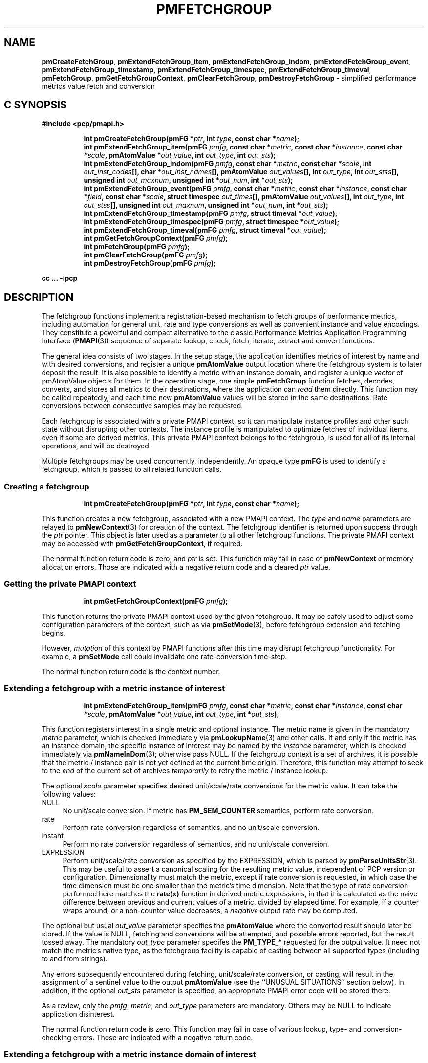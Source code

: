 '\"macro stdmacro
.\"
.\" Copyright (c) 2014-2020,2022 Red Hat.
.\"
.\" This program is free software; you can redistribute it and/or modify it
.\" under the terms of the GNU General Public License as published by the
.\" Free Software Foundation; either version 2 of the License, or (at your
.\" option) any later version.
.\"
.\" This program is distributed in the hope that it will be useful, but
.\" WITHOUT ANY WARRANTY; without even the implied warranty of MERCHANTABILITY
.\" or FITNESS FOR A PARTICULAR PURPOSE.  See the GNU General Public License
.\" for more details.
.\"
.\"
.TH PMFETCHGROUP 3 "PCP" "Performance Co-Pilot"
.SH NAME
\f3pmCreateFetchGroup\f1,
\f3pmExtendFetchGroup_item\f1,
\f3pmExtendFetchGroup_indom\f1,
\f3pmExtendFetchGroup_event\f1,
\f3pmExtendFetchGroup_timestamp\f1,
\f3pmExtendFetchGroup_timespec\f1,
\f3pmExtendFetchGroup_timeval\f1,
\f3pmFetchGroup\f1,
\f3pmGetFetchGroupContext\f1,
\f3pmClearFetchGroup\f1,
\f3pmDestroyFetchGroup\f1 \- simplified performance metrics value fetch and conversion
.SH "C SYNOPSIS"
.ft 3
#include <pcp/pmapi.h>
.sp
.ad l
.hy 0
.in +8n
.ti -8n
int pmCreateFetchGroup(pmFG *\fIptr\fP, int \fItype\fP, const char *\fIname\fP);
.br
.ti -8n
int pmExtendFetchGroup_item(pmFG \fIpmfg\fP, const char *\fImetric\fP, const char *\fIinstance\fP, const char *\fIscale\fP, pmAtomValue *\fIout_value\fP, int \fIout_type\fP, int \fIout_sts\fP);
.br
.ti -8n
int pmExtendFetchGroup_indom(pmFG \fIpmfg\fP, const char *\fImetric\fP, const char *\fIscale\fP, int \fIout_inst_codes\fP[], char *\fIout_inst_names\fP[], pmAtomValue \fIout_values\fP[], int \fIout_type\fP, int \fIout_stss\fP[], unsigned int \fIout_maxnum\fP, unsigned int *\fIout_num\fP, int *\fIout_sts\fP);
.br
.ti -8n
int pmExtendFetchGroup_event(pmFG \fIpmfg\fP, const char *\fImetric\fP, const char *\fIinstance\fP, const char *\fIfield\fP, const char *\fIscale\fP, struct timespec \fIout_times\fP[], pmAtomValue \fIout_values\fP[], int \fIout_type\fP, int \fIout_stss\fP[], unsigned int \fIout_maxnum\fP, unsigned int *\fIout_num\fP, int *\fIout_sts\fP);
.br
.ti -8n
int pmExtendFetchGroup_timestamp(pmFG \fIpmfg\fP, struct timeval *\fIout_value\fP);
.br
.ti -8n
int pmExtendFetchGroup_timespec(pmFG \fIpmfg\fP, struct timespec *\fIout_value\fP);
.br
.ti -8n
int pmExtendFetchGroup_timeval(pmFG \fIpmfg\fP, struct timeval *\fIout_value\fP);
.br
.ti -8n
int pmGetFetchGroupContext(pmFG \fIpmfg\fP);
.br
.ti -8n
int pmFetchGroup(pmFG \fIpmfg\fP);
.br
.ti -8n
int pmClearFetchGroup(pmFG \fIpmfg\fP);
.br
.ti -8n
int pmDestroyFetchGroup(pmFG \fIpmfg\fP);
.sp
.in
.hy
.ad
cc ... \-lpcp
.ft 1
.SH DESCRIPTION
The fetchgroup functions implement a registration-based mechanism to
fetch groups of performance metrics, including automation for general
unit, rate and type conversions as well as convenient instance and value
encodings.
They constitute a powerful and compact alternative to the
classic Performance Metrics Application Programming Interface (\c
.BR PMAPI (3))
sequence of separate lookup, check, fetch, iterate, extract and
convert functions.
.PP
The general idea consists of two stages.
In the setup stage, the
application identifies metrics of interest by name and with desired
conversions, and register a unique \fBpmAtomValue\fP output location
where the fetchgroup system is to later deposit the result.
It is also possible to identify a metric with an instance domain, and
register a unique \fIvector\fP of pmAtomValue objects for them.
In the operation stage, one simple \fBpmFetchGroup\fP function fetches,
decodes, converts, and stores all metrics to their destinations, where
the application can \fIread\fP them directly.
This function may be called repeatedly, and each time
new \fBpmAtomValue\fP values will be stored in the same destinations.
Rate conversions between consecutive samples may be requested.
.PP
Each fetchgroup is associated with a private PMAPI context, so it can
manipulate instance profiles and other such state without disrupting
other contexts.  The instance profile is manipulated to optimize
fetches of individual items, even if some are derived metrics.
This private PMAPI context belongs to the fetchgroup,
is used for all of its internal operations, and will be destroyed.
.PP
Multiple fetchgroups may be used concurrently, independently.
An opaque type \fBpmFG\fP is used to identify a fetchgroup, which is
passed to all related function calls.
.SS Creating a fetchgroup
.ft 3
.sp
.ad l
.hy 0
.in +8n
.ti -8n
int pmCreateFetchGroup(pmFG *\fIptr\fP, int \fItype\fP, const char *\fIname\fP);
.sp
.in
.hy
.ad
.ft 1
This function creates a new fetchgroup, associated with a new PMAPI
context.
The \fItype\fP and \fIname\fP parameters are relayed to
.BR pmNewContext (3)
for creation of the context.
The fetchgroup identifier is returned upon success through
the \fIptr\fP pointer.
This object is later used as a parameter to all other fetchgroup
functions.
The private PMAPI context may be accessed with
\fBpmGetFetchGroupContext\fP, if required.
.PP
The normal function return code is zero, and \fIptr\fP is set.
This function may fail in case of \fBpmNewContext\fP or memory
allocation errors.
Those are indicated with a negative return code and a cleared \fIptr\fP value.
.SS Getting the private PMAPI context
.ft 3
.sp
.ad l
.hy 0
.in +8n
.ti -8n
int pmGetFetchGroupContext(pmFG \fIpmfg\fP);
.sp
.in
.hy
.ad
.ft 1
This function returns the private PMAPI context used by the given
fetchgroup.
It may be safely used to adjust some configuration
parameters of the context, such as via
.BR pmSetMode (3),
before fetchgroup extension and fetching begins.
.PP
However, \fImutation\fP of this context by PMAPI functions after
this time may disrupt fetchgroup functionality.
For example, a
\fBpmSetMode\fP call could invalidate one rate-conversion time-step.
.PP
The normal function return code is the context number.
.SS Extending a fetchgroup with a metric instance of interest
.ft 3
.sp
.ad l
.hy 0
.in +8n
.ti -8n
int pmExtendFetchGroup_item(pmFG \fIpmfg\fP, const char *\fImetric\fP, const char *\fIinstance\fP, const char *\fIscale\fP, pmAtomValue *\fIout_value\fP, int \fIout_type\fP, int *\fIout_sts\fP);
.sp
.in
.hy
.ad
.ft 1
This function registers interest in a single metric and optional instance.
The metric name is given in the mandatory \fImetric\fP parameter, which is
checked immediately via
.BR pmLookupName (3)
and other calls.
If and only if the
metric has an instance domain, the specific instance of interest may
be named by the \fIinstance\fP parameter, which is checked immediately
via
.BR pmNameInDom (3);
otherwise pass NULL.
If the fetchgroup context
is a set of archives, it is possible that the metric / instance pair is not
yet defined at the current time origin.
Therefore, this function may
attempt to seek to the \fIend\fP of the current set of archives
\fItemporarily\fP to retry the metric / instance lookup.
.PP
The optional \fIscale\fP parameter specifies desired unit/scale/rate
conversions for the metric value.
It can take the following values:
.IP NULL 4
No unit/scale conversion.
If metric has \fBPM_SEM_COUNTER\fP semantics,
perform rate conversion.
.IP "rate" 4
Perform rate conversion regardless of semantics, and no unit/scale conversion.
.IP "instant" 4
Perform no rate conversion regardless of semantics, and no unit/scale conversion.
.IP "EXPRESSION" 4
Perform unit/scale/rate conversion as specified by the EXPRESSION,
which is parsed by
.BR pmParseUnitsStr (3).
This may be useful to
assert a canonical scaling for the resulting metric value, independent
of PCP version or configuration.
Dimensionality must match the
metric, except if rate conversion is requested, in which case the time
dimension must be one smaller than the metric's time dimension.
Note that
the type of rate conversion performed here matches the
.BR rate(x)
function in derived metric expressions, in that it is calculated as the
naive difference between previous and current values of a metric, divided
by elapsed time.
For example, if a counter wraps around, or a non-counter
value decreases, a \fInegative\fP output rate may be computed.
.PP
The optional but usual \fIout_value\fP parameter specifies the
\fBpmAtomValue\fP where the converted result should later be stored.
If the value is NULL, fetching and conversions will be attempted, and
possible errors reported, but the result tossed away.
The mandatory
\fIout_type\fP parameter specifes the \fBPM_TYPE_*\fP requested for
the output value.
It need not match the metric's native type, as the
fetchgroup facility is capable of casting between all supported types
(including to and from strings).
.PP
Any errors subsequently encountered during fetching, unit/scale/rate
conversion, or casting, will result in the assignment of a sentinel
value to the output \fBpmAtomValue\fP (see the ``UNUSUAL SITUATIONS''
section below).
In addition, if the optional \fIout_sts\fP parameter
is specified, an appropriate PMAPI error code will be stored there.
.PP
As a review, only the \fIpmfg\fP, \fImetric\fP, and \fIout_type\fP
parameters are mandatory.
Others may be NULL to indicate application disinterest.
.PP
The normal function return code is zero.
This function may fail in
case of various lookup, type- and conversion- checking errors.
Those are indicated with a negative return code.
.SS Extending a fetchgroup with a metric instance domain of interest
.ft 3
.sp
.ad l
.hy 0
.in +8n
.ti -8n
int pmExtendFetchGroup_indom(pmFG \fIpmfg\fP, const char* \fImetric\fP, const char *\fIscale\fP, int \fIout_inst_codes\fP[], char *\fIout_inst_names\fP[], pmAtomValue \fIout_values\fP[], int \fIout_type\fP, int \fIout_stss\fP[], unsigned int \fIout_maxnum\fP, unsigned int *\fIout_num\fP, int *\fIout_sts\fP);
.sp
.in
.hy
.ad
.ft 1
This function generalizes the \fBpmExtendFetchGroup_item\fP function
by registering interest in a whole instance domain.
Therefore, the
function registers preallocated \fIvectors\fP for output variables
(instead of a singleton).
Instances will be stored in sorted order in
elements of those vectors.
The concepts are otherwise the same.
.PP
The metric name is specified by the mandatory \fImetric\fP parameter.
Note that it \fImay\fP refer to a metric without an instance domain,
in which case the single output value will appear as one unnamed
instance.
.PP
The optional \fIscale\fP parameter specifies desired unit/scale/rate
conversions for the metric value, same as above.
.PP
The optional \fIout_inst_codes\fP parameter specifies a vector of
integers, where the raw instance number of the fetched metrics should
later be stored.
.PP
The optional \fIout_inst_names\fP parameter specifies a vector of
strings, where the instance names of the fetched metrics should later
be stored.
If an instance does not have a corresponding name, a NULL
pointer is stored instead.
The application must not modify or
.BR free (3)
strings in that vector.
.PP
The optional \fIout_values\fP parameter specifies a vector of
\fBpmAtomValue\fP objects where the converted result should later be
stored.
The mandatory \fIout_type\fP parameter specifies the
\fBPM_TYPE_*\fP requested for the all output values, same as above.
.PP
The optional \fIout_stss\fP parameter specifies a vector of integers
where per-instance error codes should be stored.
.PP
The mandatory \fIout_maxnum\fP parameter specifies the number of
elements of the vectors above.
In other words, it tells the
fetchgroup the maximum number of instances which are expected.
The optional \fIout_num\fP parameter specifies an integer where the
actual number of instances should later be stored.
It will range between 0 and \fIout_maxnum\fP.
It is initialized to 0 by this function.
.PP
Finally, the optional \fIout_sts\fP parameter specifies a single
location where an integer status code for the overall fetch for this
metric should be stored.
Normally, this will be zero.
Other than a severe fetch error, one may see a \fBPM_ERR_TOOBIG\fP here
if the number of instances actually encountered was larger than
\fIout_maxnum\fP.
.PP
Any errors subsequently encountered during fetching, unit/scale/rate
conversion, or casting, will result in the assignment of a sentinel
value to the appropriate output \fBpmAtomValue\fP (see
the ``UNUSUAL SITUATIONS'' section below).
In addition, if the optional
\fIout_stss\fP parameter was specified, a PMAPI error code will be
stored in the appropriate position.
.PP
As a review, only the \fIpmfg\fP, \fImetric\fP, \fIout_type\fP, and
\fIout_maxnum\fP parameters are mandatory.
Others may be NULL to indicate application disinterest.
.PP
The normal function return code is zero.
This function may fail in
case of various lookup, type- and conversion- checking errors.
Those are indicated with a negative return code.
.SS Extending a fetchgroup with an event field
.ft 3
.sp
.ad l
.hy 0
.in +8n
.ti -8n
int pmExtendFetchGroup_event(pmFG \fIpmfg\fP, const char *\fImetric\fP, const char *\fIinstance\fP, const char *\fIfield\fP, const char *\fIscale\fP, struct timespec \fIout_times\fP[], pmAtomValue \fIout_values\fP[], int \fIout_type\fP, int \fIout_stss\fP[], unsigned int \fIout_maxnum\fP, unsigned int *\fIout_num\fP, int *\fIout_sts\fP);
.sp
.in
.hy
.ad
.ft 1
This function registers interest in all instances of one field of all
records of an event metric.
Since event metrics may return multiple
records per fetch, and each record may have multiple fields of a given
field metric type, this function registers preallocated \fIvectors\fP
for output variables, similarly to \fBpmExtendFetchGroup_indom\fP.
They are filled in temporal/sequential order.
.PP
The metric name is specified by the mandatory \fImetric\fP parameter.
It must be of \fBPM_TYPE_EVENT\fP.
If the metric has an instance
domain, the \fIinstance\fP parameter is mandatory to identify the
instance of interest.
.PP
The field to extract from event records is specified by the mandatory
\fIfield\fP parameter, which is a metric name of normal scalar type.
As is typical for event field metrics, it should not have an instance
domain.
The optional \fIscale\fP parameter specifies desired
unit/scale conversions on this metric value.
Rate conversions are
\fBnot available\fP, because of ambiguity about which previous value
to compute rates from.
.PP
The optional \fIout_times\fP parameter specifies a vector of
\fBtimespec\fP structs, which will receive a copy of the timestamp
of the event record where each particular field was found.
.PP
The optional \fIout_values\fP parameter specifies a vector of
\fBpmAtomValue\fP objects where the converted result should later
be stored.
The mandatory \fIout_type\fP parameter specifies the
\fBPM_TYPE_*\fP requested for the output values.
.PP
The optional \fIout_stss\fP parameter specifies a vector of integers
where per-field error codes should be stored.
.PP
The mandatory \fIout_maxnum\fP parameter specifies the number of
elements of the vectors above.
In other words, it tells the
fetchgroup the maximum number of instances which are expected.
The
optional \fIout_num\fP parameter specifies an integer where the the
actual number of instances should later be stored.
It will range
between zero and \fIout_maxnum\fP.
It is initialized to zero by this function.
.PP
Finally, the optional \fIout_sts\fP parameter specifies a single
location where an integer status code for the overall fetch for this
metric should be stored.
Normally, this will be zero, even if no
event field values were found (\fIout_num\fP would then be zero).
Other than a severe fetch error, one may see a \fBPM_ERR_TOOBIG\fP
here if the number of fields actually encountered was larger than
\fIout_maxnum\fP.
.PP
Any errors subsequently encountered during fetching, unit/scale
conversion, or casting, will result in the assignment of a sentinel
value to the appropriate output \fBpmAtomValue\fP (see
the ``UNUSUAL SITUATIONS'' section below).
In addition, if the optional
\fIout_stss\fP parameter was specified, a PMAPI error code will be
stored in the appropriate position.
.PP
As a review, only the \fIpmfg\fP, \fImetric\fP, \fIfield\fP,
\fIout_type\fP, and \fIout_maxnum\fP parameters are mandatory.
Others may be NULL to indicate application disinterest.
.PP
The normal function return code is zero.
This function may fail in
case of various lookup, type- and conversion- checking errors.
Those are indicated with a negative return code.
.SS Extending a fetchgroup with the fetch timestamp
.ft 3
.sp
.ad l
.hy 0
.in +8n
.ti -8n
int pmExtendFetchGroup_timestamp(pmFG \fIpmfg\fP, struct timeval *\fIout_value\fP);
.br
.ti -8n
int pmExtendFetchGroup_timespec(pmFG \fIpmfg\fP, struct timespec *\fIout_value\fP);
.br
.ti -8n
int pmExtendFetchGroup_timeval(pmFG \fIpmfg\fP, struct timeval *\fIout_value\fP);
.sp
.in
.hy
.ad
.ft 1
These functions register interest in the \fBpmHighResResult\fP timestamp.
If the \fIout_value\fP pointer is non-NULL, at every future
\fBpmFetchGroup\fR call, the corresponding result timestamp will be
copied there.
.SS Fetching all metrics in a fetchgroup
.ft 3
.sp
.ad l
.hy 0
.in +8n
.ti -8n
int pmFetchGroup(pmFG \fIpmfg\fP);
.sp
.in
.hy
.ad
.ft 1
This function performs one \fBpmFetch\fP on its private PMAPI context,
including all the metrics that were registered via prior
\fBpmExtendFetchGroup_*\fP calls.
It runs all the data extraction and
conversion operations necessary to populate all the requested output
variables.
.PP
The normal function return code is zero or positive, as per the
underlying \fBpmFetch\fP function.
This function may fail in
case of severe fetch errors, which are indicated with a negative
return code.
.PP
In the case of per-metric availability or conversion errors, or severe
fetch errors, output variables are reset to sentinel values and
individual error codes are set.
\fIPM_ERR_AGAIN\fP signals
rate-conversion failure due to lack of a previous value.
.PP
However, temporarily absent metrics with discrete semantics are exempt
from some sentinel/error processing: if a \fBpmFetchGroup\fP fails to
collect a result for a discrete metric (pmHighResResult
pmValueSet.numval==0), then the last seen valid value (if any) is
retained.
This is intended to ease the processing of sets of archives with a
mixture of once- and repeatedly-sampled metrics.
.SS Clearing a fetchgroup
.ft 3
.nf
int pmClearFetchGroup(pmFG \fIpmfg\fP);
.fi
.ft 1
.PP
When the current fetch state of a fetchgroup is no longer needed,
it may be explicitly reset with this function.
It releases any dynamically stored state but keeps the private PMAPI
context intact for subsequent use (i.e. no change to the context is
made at all and the context remains at the current fetch offset).
It frees any pointers such as indom instance names or strings that
may have been stored in output variables.
.SS Destroying a fetchgroup
.ft 3
.nf
int pmDestroyFetchGroup(pmFG \fIpmfg\fP);
.fi
.ft 1
.PP
When the fetchgroup is no longer needed, it may be explicitly freed
with this function.
It releases any dynamically stored state, as well
as the private PMAPI context.
It clears frees any pointers such as
indom instance names or strings that may have been stored in output
variables.
.SH EXAMPLE
The following program demonstrates fetchgroup usage.
Run it with
different $PCP_DISK_UNITS environment variables to see different
unit/rate conversion in effect.
.PP
.\" NB: the following code escapes \ for nroff
.nf
#include <pcp/pmapi.h>
#include <stdio.h>

#define pcpassert(sts) \\
    while (sts<0) { fprintf(stderr, "%s\\n", pmErrStr(sts)); exit(42); }

int main()
{
    pmFG fg;
    pmAtomValue v, v2;
    enum { v3_maxnum = 100 };
    pmAtomValue v3_values[v3_maxnum];
    char *v3_names[v3_maxnum];
    int v3_stss[v3_maxnum];
    unsigned int v3_num;
    int sts, i;
    char *diskunits = getenv("PCP_DISK_UNITS");
    struct timeval t;

    sts = pmCreateFetchGroup(&fg, PM_CONTEXT_HOST, "local:");
    pcpassert(sts);
    sts = pmExtendFetchGroup_item(fg, "kernel.all.load", "1 minute",
                                  NULL, &v, PM_TYPE_FLOAT, NULL);
    pcpassert(sts);
    sts = pmExtendFetchGroup_item(fg, "kernel.all.idletime", NULL,
                                  "hour", &v2, PM_TYPE_DOUBLE, NULL);
    pcpassert(sts);
    sts = pmExtendFetchGroup_indom(fg, "disk.dev.total", diskunits,
                                   NULL, v3_names,
                                   v3_values, PM_TYPE_STRING,
                                   v3_stss, v3_maxnum, &v3_num, NULL);
    pcpassert(sts);
    sts = pmExtendFetchGroup_timestamp(fg, &t);
    pcpassert(sts);

    for (i=0; i < 10; i++) {
        unsigned int j;
        char stamp[28];

        sts = pmFetchGroup(fg);
        pcpassert(sts);
        printf("%s", pmCtime(&t.tv_sec, stamp));
        printf("1-minute load: %f; idletime: %f h\\n", v.f, v2.d);
        for (j=0; j < v3_num; j++) {
            if (v3_stss[j] == 0)
                 printf("disk %s i/o operations (%s): %s\\n",
                        v3_names[j] ? v3_names[j] : "?",
                        diskunits ? diskunits : "-",
                        v3_values[j].cp);
        }
        sleep(1);
    }

    sts = pmDestroyFetchGroup(fg);
    pcpassert(sts);
    return 0;
}
.fi
.SH "UNUSUAL SITUATIONS"
The fetchgroup API supports only the numeric, string and event metric
types.
Aggregates are rejected during
\fBpmExtendFetchGroup_*\fP.
.PP
Any strings supplied by the fetchgroup API to the application are
"owned" by the API.
The application should consider them read-only,
so it should not modify them nor
.B free
them.
.PP
Error codes are always negative integers, whether returned from
fetchgroup functions as return value, or stored in \fIout_sts\fP
type variables.
Normal result codes are always zero.
.PP
Because of the unique ways in which extracted data is shared between
the application and a fetchgroup, the functions in this API are \fInot
protected\fP by the multi-threading mutexes conventional in other
parts of PMAPI.
Specifically, for any given \fBpmFG\fP, it is \fInot
safe\fP to concurrently call two or more fetchgroup API functions, nor
to traverse the registered output variables while calling one of the
functions.
Instead, the calling application must ensure that only one
thread at a time uses these calls \fIand\fP the registered output
variables.
On the other hand, concurrency between different
\fBpmFG\fP instances is unrestricted, because they share no global
data.
.PP
Any pointers passed to a successful \fBpmFetchGroupExtent_*\fP call
must stay valid throughout the lifetime of the fetchgroup, since
future \fBpmFetchGroup\fP calls may write into them.
.SH DIAGNOSTICS
The fetchgroup API offers several options for collecting diagnostics.
Negative integer error codes may be returned from each function for
serious conditions.
.PP
In addition, each output pmAtomValue may have a corresponding integer
variable, where \fBpmFetchGroup\fP can store per-metric per-instance
error codes.
.PP
As an alternative, per-metric per-instance error conditions are also
signalled by setting the corresponding pmAtomValue to a sentinel
value.
If unambiguous and precise error detection is not required, this
may be sufficient.
The sentinel value is negative one for all integers (including unsigned
integers \- i.e. all bits are set), \fBNaN\fP
for floating point types, a NULL pointer for strings, and 0.0s for the
timestamp.
The fetchgroup API guarantees that once an output
pmAtomValue is registered (during a successful
\fBpmExtendFetchGroup_*\fP call), it will be cleared to the sentinel
value or to a valid converted metric value, from the time of
registration until the \fBpmDestroyFetchGroup\fP call.
.SH "SEE ALSO"
.BR PMAPI (3),
.BR pmLookupName (3),
.BR pmFetchHighRes (3),
.BR pmParseUnitsStr (3),
.BR pmUseContext (3),
.BR pmRegisterDerived (3)
and
.BR pmExtractValue (3).

.\" control lines for scripts/man-spell
.\" +ok+ pmExtendFetchGroup_timespec pmExtendFetchGroup_timeval
.\" +ok+ pmExtendFetchGroup_ pmFetchGroupExtent_ pmClearFetchGroup
.\" +ok+ PCP_DISK_UNITS {from env var in example}
.\" +ok+ fetchgroups pcpassert diskunits idletime
.\" +ok+ specifes _maxnum structs mutexes _values _names
.\" +ok+ _stss enum _num NaN sts fg

